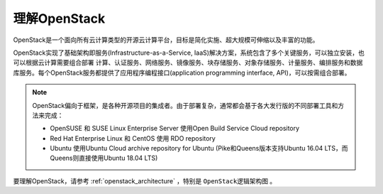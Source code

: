 .. _openstack_overview:

=================
理解OpenStack
=================

OpenStack是一个面向所有云计算类型的开源云计算平台，目标是简化实施、超大规模可伸缩以及丰富的功能。

OpenStack实现了基础架构即服务(Infrastructure-as-a-Service, IaaS)解决方案，系统包含了多个关键服务，可以独立安装，也可以根据云计算需要组合部署 计算、认证服务、网络服务、镜像服务、块存储服务、对象存储服务、计量服务、编排服务和数据库服务。每个OpenStack服务都提供了应用程序编程接口(application programming interface, API)，可以按需组合部署。

.. note::

   OpenStack偏向于框架，是各种开源项目的集成者。由于部署复杂，通常都会基于各大发行版的不同部署工具和方法来完成：

   - OpenSUSE 和 SUSE Linux Enterprise Server 使用Open Build Service Cloud repository
   - Red Hat Enterprise Linux 和 CentOS 使用 RDO repository
   - Ubuntu 使用Ubuntu Cloud archive repository for Ubuntu (Pike和Queens版本支持Ubuntu 16.04 LTS，而Queens则直接使用Ubuntu 18.04 LTS)

要理解OpenStack，请参考 :ref:`openstack_architecture` ，特别是 ``OpenStack逻辑架构图`` 。
